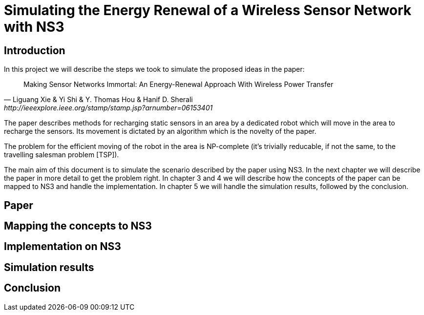= Simulating the Energy Renewal of a Wireless Sensor Network with NS3

== Introduction

In this project we will describe the steps we took to simulate the
proposed ideas in the paper:


[quote, Liguang Xie & Yi Shi & Y. Thomas Hou & Hanif D. Sherali, http://ieeexplore.ieee.org/stamp/stamp.jsp?arnumber=06153401]
____

Making Sensor Networks Immortal: An Energy-Renewal Approach With
Wireless Power Transfer
____ 

The paper describes methods for recharging static sensors in an area
by a dedicated robot which will move in the area to recharge the
sensors. Its movement is dictated by an algorithm which is the novelty
of the paper.

The problem for the efficient moving of the robot in the area is
NP-complete (it's trivially reducable, if not the same, to the
travelling salesman problem [TSP]). 

The main aim of this document is to simulate the scenario described by
the paper using NS3. In the next chapter we will describe the paper in
more detail to get the problem right. In chapter 3 and 4 we will
describe how the concepts of the paper can be mapped to NS3 and handle
the implementation. In chapter 5 we will handle the simulation
results, followed by the conclusion.

== Paper

== Mapping the concepts to NS3

== Implementation on NS3

== Simulation results

== Conclusion
